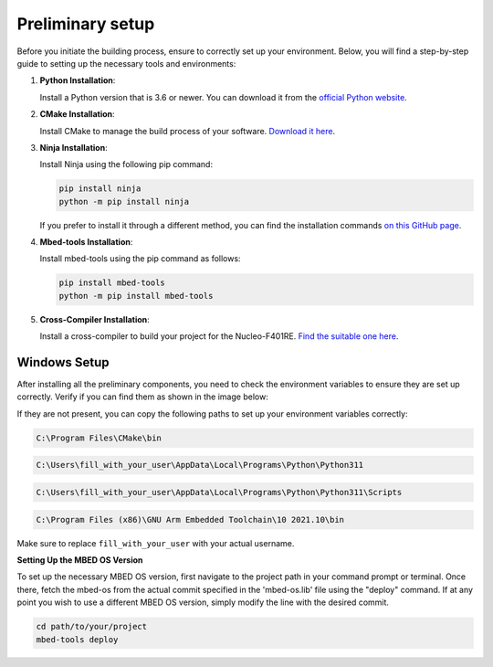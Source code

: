 Preliminary setup
==============================

Before you initiate the building process, ensure to correctly set up your environment. Below, you will find a step-by-step guide to setting up the necessary tools and environments:

1. **Python Installation**:
   
   Install a Python version that is 3.6 or newer. You can download it from the `official Python website <https://www.python.org/downloads/>`_.

2. **CMake Installation**:

   Install CMake to manage the build process of your software. `Download it here <https://cmake.org/download/>`_.

3. **Ninja Installation**:

   Install Ninja using the following pip command:

   .. code-block:: bash

      pip install ninja
      python -m pip install ninja

   If you prefer to install it through a different method, you can find the installation commands `on this GitHub page <https://github.com/ninja-build/ninja/wiki/Pre-built-Ninja-packages>`_.

4. **Mbed-tools Installation**:

   Install mbed-tools using the pip command as follows:

   .. code-block:: bash

      pip install mbed-tools
      python -m pip install mbed-tools

5. **Cross-Compiler Installation**:

   Install a cross-compiler to build your project for the Nucleo-F401RE. `Find the suitable one here <https://developer.arm.com/downloads/-/gnu-rm>`_.

Windows Setup
~~~~~~~~~~~~~

After installing all the preliminary components, you need to check the environment variables to ensure they are set up correctly. Verify if you can find them as shown in the image below:

.. image:: ../../images/embeddedplatform/envVariables.png
   :align: center
   :width: 90%

If they are not present, you can copy the following paths to set up your environment variables correctly:

.. code-block:: bash

    C:\Program Files\CMake\bin

.. code-block:: bash

    C:\Users\fill_with_your_user\AppData\Local\Programs\Python\Python311

.. code-block:: bash

    C:\Users\fill_with_your_user\AppData\Local\Programs\Python\Python311\Scripts

.. code-block:: bash

    C:\Program Files (x86)\GNU Arm Embedded Toolchain\10 2021.10\bin

.. - ``C:\Program Files\CMake\bin``
.. - ``C:\Users\fill_with_your_user\AppData\Local\Programs\Python\Python311``
.. - ``C:\Users\fill_with_your_user\AppData\Local\Programs\Python\Python311\Scripts``
.. - ``C:\Program Files (x86)\GNU Arm Embedded Toolchain\10 2021.10\bin``

Make sure to replace ``fill_with_your_user`` with your actual username.

**Setting Up the MBED OS Version**

To set up the necessary MBED OS version, first navigate to the project path in your command prompt or terminal. Once there, fetch the mbed-os from the actual commit specified in the 'mbed-os.lib' file using the "deploy" command. If at any point you wish to use a different MBED OS version, simply modify the line with the desired commit.

.. code-block:: bash

    cd path/to/your/project
    mbed-tools deploy